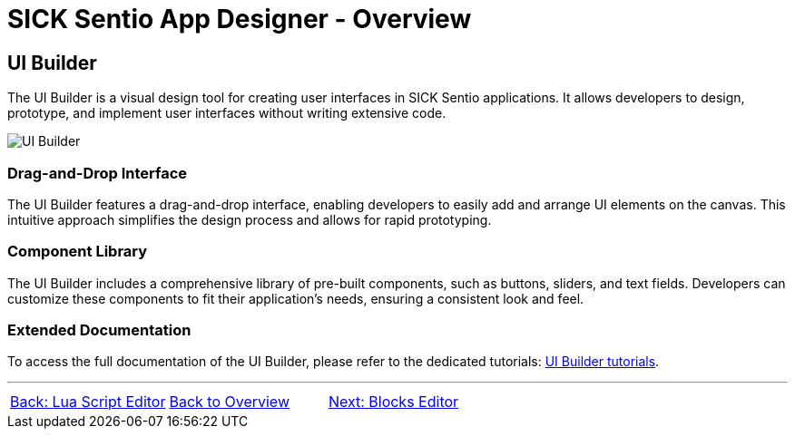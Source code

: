 = SICK Sentio App Designer - Overview

== UI Builder

The UI Builder is a visual design tool for creating user interfaces in SICK Sentio applications. It allows developers to design, prototype, and implement user interfaces without writing extensive code.

image::media/editor.png[UI Builder]

=== Drag-and-Drop Interface
The UI Builder features a drag-and-drop interface, enabling developers to easily add and arrange UI elements on the canvas. This intuitive approach simplifies the design process and allows for rapid prototyping.

=== Component Library
The UI Builder includes a comprehensive library of pre-built components, such as buttons, sliders, and text fields. Developers can customize these components to fit their application's needs, ensuring a consistent look and feel.

=== Extended Documentation
To access the full documentation of the UI Builder, please refer to the dedicated tutorials: xref:../../../UIBilder Tutorials[UI Builder tutorials].

//footer: navigation
---
[cols="<,^,>", frame=none, grid=none]
|===
|xref:../2.2.1-Lua-Editor/Lua-Editor.adoc[Back: Lua Script Editor]|xref:../Overview.adoc[Back to Overview]|xref:../2.2.3-Blocks-Editor/Blocks-Editor.adoc[Next: Blocks Editor]
|===
